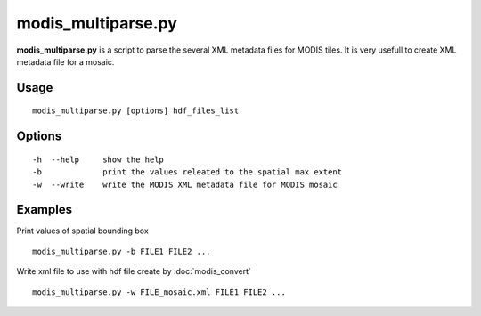 modis_multiparse.py
--------------------

**modis_multiparse.py** is a script to parse the several XML metadata files 
for MODIS tiles. It is very usefull to create XML metadata file for a 
mosaic.

Usage
^^^^^^
::

    modis_multiparse.py [options] hdf_files_list

Options
^^^^^^^
::
    
    -h  --help     show the help
    -b             print the values releated to the spatial max extent
    -w  --write    write the MODIS XML metadata file for MODIS mosaic

Examples
^^^^^^^^

Print values of spatial bounding box ::

    modis_multiparse.py -b FILE1 FILE2 ...

Write xml file to use with hdf file create by :doc:`modis_convert` ::

    modis_multiparse.py -w FILE_mosaic.xml FILE1 FILE2 ...
